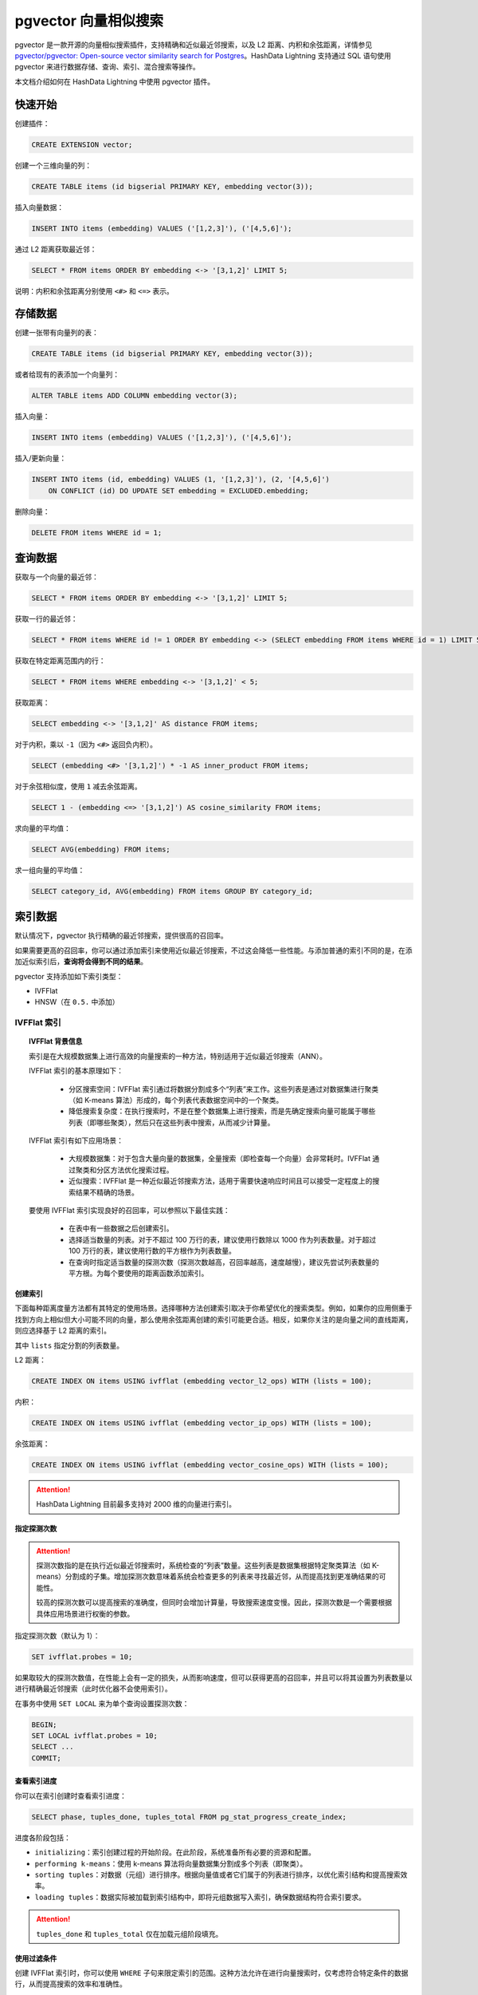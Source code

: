 pgvector 向量相似搜索
=====================

pgvector 是一款开源的向量相似搜索插件，支持精确和近似最近邻搜索，以及 L2 距离、内积和余弦距离，详情参见 `pgvector/pgvector: Open-source vector similarity search for Postgres <https://github.com/pgvector/pgvector>`__\ 。HashData Lightning 支持通过 SQL 语句使用 pgvector 来进行数据存储、查询、索引、混合搜索等操作。

本文档介绍如何在 HashData Lightning 中使用 pgvector 插件。

快速开始
--------

创建插件：

.. code:: sql

   CREATE EXTENSION vector;

创建一个三维向量的列：

.. code:: sql

   CREATE TABLE items (id bigserial PRIMARY KEY, embedding vector(3));

插入向量数据：

.. code:: sql

   INSERT INTO items (embedding) VALUES ('[1,2,3]'), ('[4,5,6]');

通过 L2 距离获取最近邻：

.. code:: sql

   SELECT * FROM items ORDER BY embedding <-> '[3,1,2]' LIMIT 5;

说明：内积和余弦距离分别使用 ``<#>`` 和 ``<=>`` 表示。

存储数据
--------

创建一张带有向量列的表：

.. code:: sql

   CREATE TABLE items (id bigserial PRIMARY KEY, embedding vector(3));

或者给现有的表添加一个向量列：

.. code:: sql

   ALTER TABLE items ADD COLUMN embedding vector(3);

插入向量：

.. code:: sql

   INSERT INTO items (embedding) VALUES ('[1,2,3]'), ('[4,5,6]');

插入/更新向量：

.. code:: sql

   INSERT INTO items (id, embedding) VALUES (1, '[1,2,3]'), (2, '[4,5,6]')
       ON CONFLICT (id) DO UPDATE SET embedding = EXCLUDED.embedding;

删除向量：

.. code:: sql

   DELETE FROM items WHERE id = 1;

查询数据
--------

获取与一个向量的最近邻：

.. code:: sql

   SELECT * FROM items ORDER BY embedding <-> '[3,1,2]' LIMIT 5;

获取一行的最近邻：

.. code:: sql

   SELECT * FROM items WHERE id != 1 ORDER BY embedding <-> (SELECT embedding FROM items WHERE id = 1) LIMIT 5;

获取在特定距离范围内的行：

.. code:: sql

   SELECT * FROM items WHERE embedding <-> '[3,1,2]' < 5;

获取距离：

.. code:: sql

   SELECT embedding <-> '[3,1,2]' AS distance FROM items;

对于内积，乘以 ``-1``\ （因为 ``<#>`` 返回负内积）。

.. code:: sql

   SELECT (embedding <#> '[3,1,2]') * -1 AS inner_product FROM items;

对于余弦相似度，使用 ``1`` 减去余弦距离。

.. code:: sql

   SELECT 1 - (embedding <=> '[3,1,2]') AS cosine_similarity FROM items;

求向量的平均值：

.. code:: sql

   SELECT AVG(embedding) FROM items;

求一组向量的平均值：

.. code:: sql

   SELECT category_id, AVG(embedding) FROM items GROUP BY category_id;

索引数据
--------

默认情况下，pgvector 执行精确的最近邻搜索，提供很高的召回率。

如果需要更高的召回率，你可以通过添加索引来使用近似最近邻搜索，不过这会降低一些性能。与添加普通的索引不同的是，在添加近似索引后，\ **查询将会得到不同的结果**\ 。

pgvector 支持添加如下索引类型：

-  IVFFlat
-  HNSW（在 ``0.5.`` 中添加）

IVFFlat 索引
~~~~~~~~~~~~

.. topic:: IVFFlat 背景信息

   索引是在大规模数据集上进行高效的向量搜索的一种方法，特别适用于近似最近邻搜索（ANN）。

   IVFFlat 索引的基本原理如下：

      -  分区搜索空间：IVFFlat 索引通过将数据分割成多个“列表”来工作。这些列表是通过对数据集进行聚类（如 K-means 算法）形成的，每个列表代表数据空间中的一个聚类。
      -  降低搜索复杂度：在执行搜索时，不是在整个数据集上进行搜索，而是先确定搜索向量可能属于哪些列表（即哪些聚类），然后只在这些列表中搜索，从而减少计算量。

   IVFFlat 索引有如下应用场景：

      -  大规模数据集：对于包含大量向量的数据集，全量搜索（即检查每一个向量）会非常耗时。IVFFlat 通过聚类和分区方法优化搜索过程。
      -  近似搜索：IVFFlat 是一种近似最近邻搜索方法，适用于需要快速响应时间且可以接受一定程度上的搜索结果不精确的场景。

   要使用 IVFFlat 索引实现良好的召回率，可以参照以下最佳实践：

      -  在表中有一些数据之后创建索引。
      -  选择适当数量的列表。对于不超过 100 万行的表，建议使用行数除以 1000 作为列表数量。对于超过 100 万行的表，建议使用行数的平方根作为列表数量。
      -  在查询时指定适当数量的探测次数（探测次数越高，召回率越高，速度越慢），建议先尝试列表数量的平方根。为每个要使用的距离函数添加索引。

创建索引
^^^^^^^^

下面每种距离度量方法都有其特定的使用场景。选择哪种方法创建索引取决于你希望优化的搜索类型。例如，如果你的应用侧重于找到方向上相似但大小可能不同的向量，那么使用余弦距离创建的索引可能更合适。相反，如果你关注的是向量之间的直线距离，则应选择基于
L2 距离的索引。

其中 ``lists`` 指定分割的列表数量。

L2 距离：

.. code:: sql

   CREATE INDEX ON items USING ivfflat (embedding vector_l2_ops) WITH (lists = 100);

内积：

.. code:: sql

   CREATE INDEX ON items USING ivfflat (embedding vector_ip_ops) WITH (lists = 100);

余弦距离：

.. code:: sql

   CREATE INDEX ON items USING ivfflat (embedding vector_cosine_ops) WITH (lists = 100);

.. attention:: HashData Lightning 目前最多支持对 2000 维的向量进行索引。

指定探测次数
^^^^^^^^^^^^

.. attention:: 

   探测次数指的是在执行近似最近邻搜索时，系统检查的“列表”数量。这些列表是数据集根据特定聚类算法（如
   K-means）分割成的子集。增加探测次数意味着系统会检查更多的列表来寻找最近邻，从而提高找到更准确结果的可能性。

   较高的探测次数可以提高搜索的准确度，但同时会增加计算量，导致搜索速度变慢。因此，探测次数是一个需要根据具体应用场景进行权衡的参数。

指定探测次数（默认为 1）：

.. code:: sql

   SET ivfflat.probes = 10;

如果取较大的探测次数值，在性能上会有一定的损失，从而影响速度，但可以获得更高的召回率，并且可以将其设置为列表数量以进行精确最近邻搜索（此时优化器不会使用索引）。

在事务中使用 ``SET LOCAL`` 来为单个查询设置探测次数：

.. code:: sql

   BEGIN;
   SET LOCAL ivfflat.probes = 10;
   SELECT ...
   COMMIT;

查看索引进度
^^^^^^^^^^^^

你可以在索引创建时查看索引进度：

.. code:: sql

   SELECT phase, tuples_done, tuples_total FROM pg_stat_progress_create_index;

进度各阶段包括：

-  ``initializing``\ ：索引创建过程的开始阶段。在此阶段，系统准备所有必要的资源和配置。
-  ``performing k-means``\ ：使用 k-means
   算法将向量数据集分割成多个列表（即聚类）。
-  ``sorting tuples``\ ：对数据（元组）进行排序。根据向量值或者它们属于的列表进行排序，以优化索引结构和提高搜索效率。
-  ``loading tuples``\ ：数据实际被加载到索引结构中，即将元组数据写入索引，确保数据结构符合索引要求。

.. attention:: ``tuples_done`` 和 ``tuples_total`` 仅在加载元组阶段填充。

使用过滤条件
^^^^^^^^^^^^

创建 IVFFlat 索引时，你可以使用 ``WHERE``
子句来限定索引的范围。这种方法允许在进行向量搜索时，仅考虑符合特定条件的数据行，从而提高搜索的效率和准确性。

对带有 ``WHERE`` 子句的最近邻查询进行索引：

.. code:: sql

   SELECT * FROM items WHERE category_id = 123 ORDER BY embedding <-> '[3,1,2]' LIMIT 5;

对于精确搜索，对一个或多个 ``WHERE`` 列创建索引：

.. code:: sql

   CREATE INDEX ON items (category_id);

对向量列进行部分索引以进行近似搜索：

.. code:: sql

   CREATE INDEX ON items USING ivfflat (embedding vector_l2_ops) WITH (lists = 100)
       WHERE (category_id = 123);

对于多个不同 ``WHERE`` 列的近似搜索，可以使用分区。

.. code:: sql

   CREATE TABLE items (embedding vector(3), category_id int) PARTITION BY LIST(category_id);

HNSW 索引
~~~~~~~~~

.. topic:: HNSW 背景信息

   HNSW（Hierarchical Navigable Small World）索引是一种高效的近似最近邻搜索算法，用于处理大规模和高维数据集。

   HNSW 索引的基本原理如下

      -  多层级图结构：HNSW 索引通过构建一个多层级的图来组织数据。在这个图中，每个节点代表一个数据点（或向量），而节点之间的边表示这些点在空间中的相对邻近性。
      -  搜索优化：这种多层级结构允许在搜索时快速跳过大量不相关的数据点，从而快速定位到查询向量的近邻区域。这大大提高了查询的效率。

   HNSW 索引的应用场景如下：

      -  高维数据：对于高维度的数据集，HNSW 索引特别有效，因为它在处理高维空间中的复杂邻近关系时性能出色。
      -  大规模数据集：HNSW 适用于大数据量，因为它的查询性能（速度和召回率的平衡）优于许多其他类型的索引。

创建 HNSW 索引的时间较长，占用内存较多，但在查询性能（速度-召回权衡）方面性能更好。与 IVFFlat 不同，HNSW 索引没有像 IVFFlat 那样的训练步骤，因此可以在表中没有任何数据的情况下创建索引。

为要使用的每个距离函数添加索引。

.. _创建索引-1:

创建索引
^^^^^^^^

下面每种距离度量方法都有其特定的使用场景。选择哪种方法创建索引取决于你希望优化的搜索类型。例如，如果你的应用侧重于找到方向上相似但大小可能不同的向量，那么使用余弦距离创建的索引可能更合适。相反，如果你关注的是向量之间的直线距离，则应选择基于 L2 距离的索引。

L2 距离：

.. code:: sql

   CREATE INDEX ON items USING hnsw (embedding vector_l2_ops);

内积：

.. code:: sql

   CREATE INDEX ON items USING hnsw (embedding vector_ip_ops);

余弦距离：

.. code:: sql

   CREATE INDEX ON items USING hnsw (embedding vector_cosine_ops);

可索引向量的最大维数为 2000。

索引选项
^^^^^^^^

-  ``m`` ：每层的最大连接数（默认为 16）。
-  ``ef_construction`` ：用于构建图的动态候选列表的大小（默认为 64）。

.. code:: sql

   CREATE INDEX ON items USING hnsw (embedding vector_l2_ops) WITH (m = 16, ef_construction = 64);

较大的 ``ef_construction`` 值提供更高的召回率，但以索引建立时间/插入速度为代价。

查询选项
^^^^^^^^

指定搜索的动态候选列表的大小（默认为 40）。较大的值提供更好的召回，但以速度为代价。

.. code:: sql

   SET hnsw.ef_search = 100;

在事务中使用 ``SET LOCAL`` 将其设置为单个查询

.. code:: sql

   BEGIN;
   SET LOCAL hnsw.ef_search = 100;
   SELECT ...
   COMMIT;

.. _查看索引进度-1:

查看索引进度
^^^^^^^^^^^^

你可以在创建 HNSW 索引时查看进度：

.. code:: sql

   SELECT phase, round(100.0 * blocks_done / nullif(blocks_total, 0), 1) AS "%" FROM pg_stat_progress_create_index;

HNSW 索引建立包括以下阶段：

-  ``initializing``\ ：索引创建过程的开始阶段。在此阶段，系统准备所有必要的资源和配置，以便开始构建索引。
-  ``loading tuples``\ ：数据点（或向量）被添加到多层级图中，并建立相应的连接。

.. _使用过滤条件-1:

使用过滤条件
^^^^^^^^^^^^

创建 HNSW 索引时，你可以使用 ``WHERE`` 子句来限定索引的范围。这种方法允许在进行向量搜索时，仅考虑符合特定条件的数据行，从而提高搜索的效率和准确性。

.. code:: sql

   SELECT * FROM items WHERE category_id = 123 ORDER BY embedding <- '[3,1,2]' LIMIT 5;

为确切搜索在一个或多个 ``WHERE`` 列上创建索引：

.. code:: sql

   CREATE INDEX ON items (category_id);

在向量列上为近似搜索创建部分索引：

.. code:: sql

   CREATE INDEX ON items USING ivfflat (embedding vector_l2_ops) WITH (lists = 100)WHERE (category_id = 123);

对于多个 ``WHERE`` 列的不同值进行近似搜索，使用分区：

.. code:: sql

   CREATE TABLE items (embedding vector(3), category_id int) PARTITION BY LIST(category_id);

混合搜索
--------

与 HashData Lightning 全文搜索一起使用进行混合搜索：

.. code:: sql

   SELECT id, content FROM items, plainto_tsquery('hello search') query
       WHERE textsearch @@ query ORDER BY ts_rank_cd(textsearch, query) DESC LIMIT 5;

性能
----

使用 ``EXPLAIN ANALYZE`` 进行性能调试：

.. code:: sql

   EXPLAIN ANALYZE SELECT * FROM items ORDER BY embedding <-> '[3,1,2]' LIMIT 5;

精确搜索
~~~~~~~~

如果想要加快没有索引的查询速度，你可以调大参数 ``max_parallel_workers_per_gather`` 的值。

.. code:: sql

   SET max_parallel_workers_per_gather = 4;

如果向量已经归一化为长度为 1（例如 `OpenAI 的嵌入向量 <https://platform.openai.com/docs/guides/embeddings/which-distance-function-should-i-use>`__\ ），使用内积可以获得最佳性能。

.. code:: sql

   SELECT * FROM items ORDER BY embedding <#> '[3,1,2]' LIMIT 5;

近似搜索
~~~~~~~~

如果要加快带有索引的查询速度，你可以增加反向列表的数量（牺牲一定的召回率）。

.. code:: sql

   CREATE INDEX ON items USING ivfflat (embedding vector_l2_ops) WITH (lists = 1000);

这些是关于在 pgvector 中进行最近邻搜索和性能优化的一些指南。根据需要和数据结构，你可以根据这些指南进行调整和优化。

